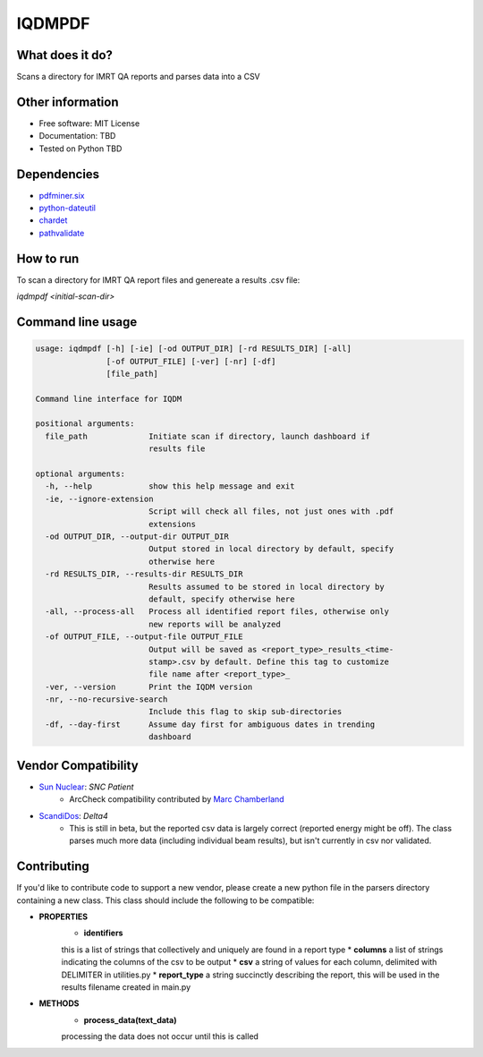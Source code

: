 IQDMPDF
=======


What does it do?
----------------
Scans a directory for IMRT QA reports and parses data into a CSV



Other information
-----------------

-  Free software: MIT License
-  Documentation: TBD
-  Tested on Python TBD

Dependencies
------------

-  `pdfminer.six <https://github.com/pdfminer/pdfminer.six>`__
-  `python-dateutil <http://scikit-learn.org>`__
-  `chardet <https://pypi.org/project/regressors/>`__
-  `pathvalidate <http://matplotlib.org>`__


How to run
----------

To scan a directory for IMRT QA report files and genereate a results .csv file:

`iqdmpdf <initial-scan-dir>`



Command line usage
------------------

.. code-block:: console

    usage: iqdmpdf [-h] [-ie] [-od OUTPUT_DIR] [-rd RESULTS_DIR] [-all]
                   [-of OUTPUT_FILE] [-ver] [-nr] [-df]
                   [file_path]

    Command line interface for IQDM

    positional arguments:
      file_path             Initiate scan if directory, launch dashboard if
                            results file

    optional arguments:
      -h, --help            show this help message and exit
      -ie, --ignore-extension
                            Script will check all files, not just ones with .pdf
                            extensions
      -od OUTPUT_DIR, --output-dir OUTPUT_DIR
                            Output stored in local directory by default, specify
                            otherwise here
      -rd RESULTS_DIR, --results-dir RESULTS_DIR
                            Results assumed to be stored in local directory by
                            default, specify otherwise here
      -all, --process-all   Process all identified report files, otherwise only
                            new reports will be analyzed
      -of OUTPUT_FILE, --output-file OUTPUT_FILE
                            Output will be saved as <report_type>_results_<time-
                            stamp>.csv by default. Define this tag to customize
                            file name after <report_type>_
      -ver, --version       Print the IQDM version
      -nr, --no-recursive-search
                            Include this flag to skip sub-directories
      -df, --day-first      Assume day first for ambiguous dates in trending
                            dashboard

Vendor Compatibility
--------------------

* `Sun Nuclear <http://sunnuclear.com>`__: *SNC Patient*
    * ArcCheck compatibility contributed by `Marc Chamberland <https://github.com/mchamberland>`__
* `ScandiDos <http://scandidos.com>`__: *Delta4*
    * This is still in beta, but the reported csv data is largely correct (reported energy might be off). The class parses much more data (including individual beam results), but isn't currently in csv nor validated.

Contributing
------------
If you'd like to contribute code to support a new vendor, please create a new python file in the parsers directory 
containing a new class. This class should include the following to be compatible:

* **PROPERTIES**
    * **identifiers**  
    this is a list of strings that collectively and uniquely are found in a report type
    * **columns**  
    a list of strings indicating the columns of the csv to be output
    * **csv**  
    a string of values for each column, delimited with DELIMITER in utilities.py
    * **report_type**  
    a string succinctly describing the report, this will be used in the results filename created in main.py

* **METHODS**
    * **process_data(text_data)**  
    processing the data does not occur until this is called
